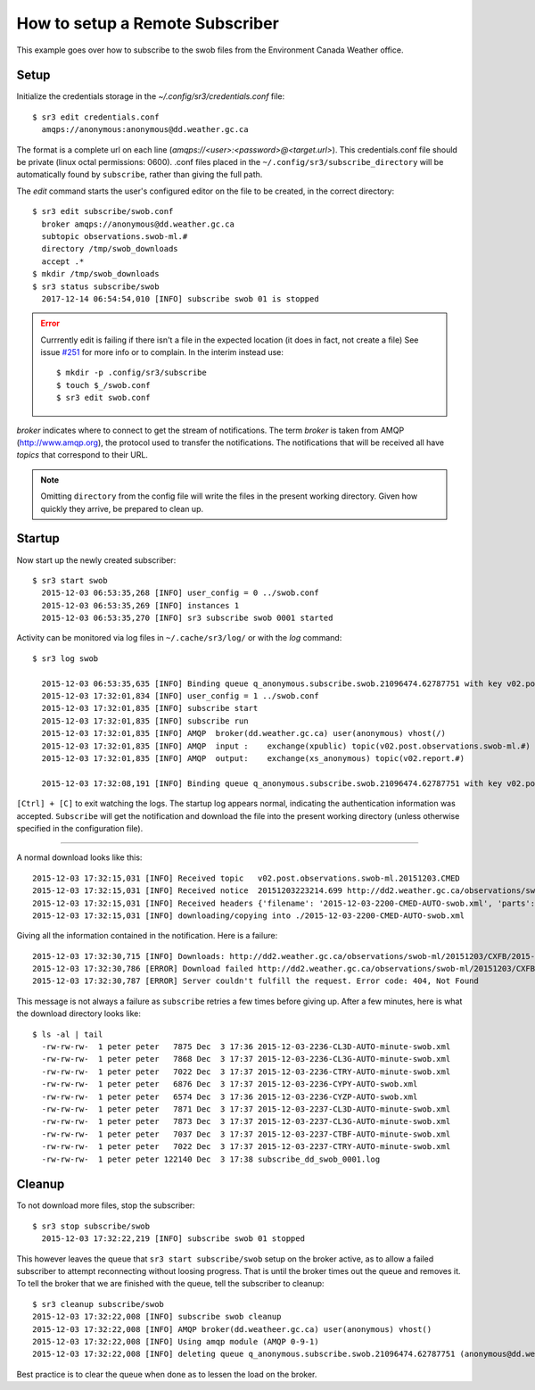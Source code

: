 ================================
How to setup a Remote Subscriber
================================

This example goes over how to subscribe to the swob files from the Environment Canada Weather office.

Setup
~~~~~

Initialize the credentials storage in the `~/.config/sr3/credentials.conf` file::

  $ sr3 edit credentials.conf
    amqps://anonymous:anonymous@dd.weather.gc.ca

The format is a complete url on each line (`amqps://<user>:<password>@<target.url>`).
This credentials.conf file should be private (linux octal permissions: 0600).  
.conf files placed in the ``~/.config/sr3/subscribe_directory`` will be automatically found by ``subscribe``, rather than giving the full path.

The *edit* command starts the user's configured editor on the file to be created, in the correct directory::

  $ sr3 edit subscribe/swob.conf
    broker amqps://anonymous@dd.weather.gc.ca
    subtopic observations.swob-ml.#
    directory /tmp/swob_downloads
    accept .*
  $ mkdir /tmp/swob_downloads
  $ sr3 status subscribe/swob
    2017-12-14 06:54:54,010 [INFO] subscribe swob 01 is stopped

.. ERROR::
  
  Currrently edit is failing if there isn't a file in the expected location
  (it does in fact, not create a file)
  See issue `#251 <https://github.com/MetPX/sarracenia/issues/251>`_ for more info or to complain.
  In the interim instead use::

    $ mkdir -p .config/sr3/subscribe
    $ touch $_/swob.conf
    $ sr3 edit swob.conf


*broker* indicates where to connect to get the stream of notifications.
The term *broker* is taken from AMQP (http://www.amqp.org), the protocol used to transfer the notifications.
The notifications that will be received all have *topics* that correspond to their URL.

.. NOTE::

  Omitting ``directory`` from the config file will write the files in the present working directory.
  Given how quickly they arrive, be prepared to clean up.

Startup
~~~~~~~

Now start up the newly created subscriber::

  $ sr3 start swob
    2015-12-03 06:53:35,268 [INFO] user_config = 0 ../swob.conf
    2015-12-03 06:53:35,269 [INFO] instances 1 
    2015-12-03 06:53:35,270 [INFO] sr3 subscribe swob 0001 started

Activity can be monitored via log files in ``~/.cache/sr3/log/`` or with the *log* command::

  $ sr3 log swob
    
    2015-12-03 06:53:35,635 [INFO] Binding queue q_anonymous.subscribe.swob.21096474.62787751 with key v02.post.observations.swob-ml.# to exchange xpublic on broker amqps://anonymous@dd.weather.gc.ca/
    2015-12-03 17:32:01,834 [INFO] user_config = 1 ../swob.conf
    2015-12-03 17:32:01,835 [INFO] subscribe start
    2015-12-03 17:32:01,835 [INFO] subscribe run
    2015-12-03 17:32:01,835 [INFO] AMQP  broker(dd.weather.gc.ca) user(anonymous) vhost(/)
    2015-12-03 17:32:01,835 [INFO] AMQP  input :    exchange(xpublic) topic(v02.post.observations.swob-ml.#)
    2015-12-03 17:32:01,835 [INFO] AMQP  output:    exchange(xs_anonymous) topic(v02.report.#)
    
    2015-12-03 17:32:08,191 [INFO] Binding queue q_anonymous.subscribe.swob.21096474.62787751 with key v02.post.observations.swob-ml.# to exchange xpublic on broker amqps://anonymous@dd.weather.gc.ca/


``[Ctrl] + [C]`` to exit watching the logs.
The startup log appears normal, indicating the authentication information was accepted.
``Subscribe`` will get the notification and download the file into the present working directory
(unless otherwise specified in the configuration file).

----

A normal download looks like this::

  2015-12-03 17:32:15,031 [INFO] Received topic   v02.post.observations.swob-ml.20151203.CMED
  2015-12-03 17:32:15,031 [INFO] Received notice  20151203223214.699 http://dd2.weather.gc.ca/observations/swob-ml/20151203/CMED/2015-12-03-2200-CMED-AUTO-swob.xml
  2015-12-03 17:32:15,031 [INFO] Received headers {'filename': '2015-12-03-2200-CMED-AUTO-swob.xml', 'parts': '1,3738,1,0,0', 'sum': 'd,157a9e98406e38a8252eaadf68c0ed60', 'source': 'metpx', 'to_clusters': 'DD,DDI.CMC,DDI.ED M', 'from_cluster': 'DD'}
  2015-12-03 17:32:15,031 [INFO] downloading/copying into ./2015-12-03-2200-CMED-AUTO-swob.xml 

Giving all the information contained in the notification.
Here is a failure::

  2015-12-03 17:32:30,715 [INFO] Downloads: http://dd2.weather.gc.ca/observations/swob-ml/20151203/CXFB/2015-12-03-2200-CXFB-AUTO-swob.xml  into ./2015-12-03-2200-CXFB-AUTO-swob.xml 0-6791
  2015-12-03 17:32:30,786 [ERROR] Download failed http://dd2.weather.gc.ca/observations/swob-ml/20151203/CXFB/2015-12-03-2200-CXFB-AUTO-swob.xml
  2015-12-03 17:32:30,787 [ERROR] Server couldn't fulfill the request. Error code: 404, Not Found

This message is not always a failure as ``subscribe`` retries a few times before giving up.
After a few minutes, here is what the download directory looks like::

  $ ls -al | tail
    -rw-rw-rw-  1 peter peter   7875 Dec  3 17:36 2015-12-03-2236-CL3D-AUTO-minute-swob.xml
    -rw-rw-rw-  1 peter peter   7868 Dec  3 17:37 2015-12-03-2236-CL3G-AUTO-minute-swob.xml
    -rw-rw-rw-  1 peter peter   7022 Dec  3 17:37 2015-12-03-2236-CTRY-AUTO-minute-swob.xml
    -rw-rw-rw-  1 peter peter   6876 Dec  3 17:37 2015-12-03-2236-CYPY-AUTO-swob.xml
    -rw-rw-rw-  1 peter peter   6574 Dec  3 17:36 2015-12-03-2236-CYZP-AUTO-swob.xml
    -rw-rw-rw-  1 peter peter   7871 Dec  3 17:37 2015-12-03-2237-CL3D-AUTO-minute-swob.xml
    -rw-rw-rw-  1 peter peter   7873 Dec  3 17:37 2015-12-03-2237-CL3G-AUTO-minute-swob.xml
    -rw-rw-rw-  1 peter peter   7037 Dec  3 17:37 2015-12-03-2237-CTBF-AUTO-minute-swob.xml
    -rw-rw-rw-  1 peter peter   7022 Dec  3 17:37 2015-12-03-2237-CTRY-AUTO-minute-swob.xml
    -rw-rw-rw-  1 peter peter 122140 Dec  3 17:38 subscribe_dd_swob_0001.log

Cleanup
~~~~~~~

To not download more files, stop the subscriber::
  
  $ sr3 stop subscribe/swob
    2015-12-03 17:32:22,219 [INFO] subscribe swob 01 stopped

This however leaves the queue that ``sr3 start subscribe/swob`` setup on the broker active,
as to allow a failed subscriber to attempt reconnecting without loosing progress.
That is until the broker times out the queue and removes it.
To tell the broker that we are finished with the queue, tell the subscriber to cleanup::

  $ sr3 cleanup subscribe/swob
  2015-12-03 17:32:22,008 [INFO] subscribe swob cleanup
  2015-12-03 17:32:22,008 [INFO] AMQP broker(dd.weatheer.gc.ca) user(anonymous) vhost()
  2015-12-03 17:32:22,008 [INFO] Using amqp module (AMQP 0-9-1)
  2015-12-03 17:32:22,008 [INFO] deleting queue q_anonymous.subscribe.swob.21096474.62787751 (anonymous@dd.weather.gc.ca)

Best practice is to clear the queue when done as to lessen the load on the broker.
